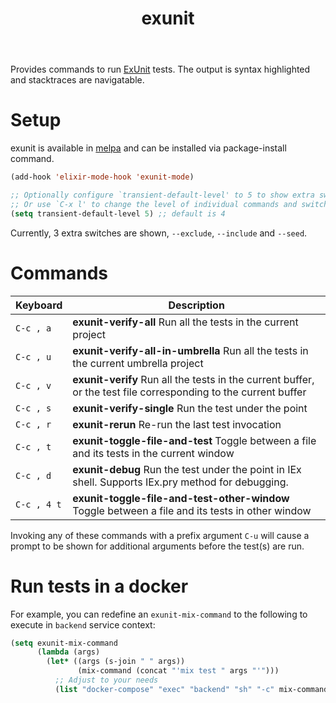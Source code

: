 #+TITLE: exunit

[[https://melpa.org/#/exunit][https://melpa.org/packages/exunit-badge.svg]]

Provides commands to run [[https://hexdocs.pm/ex_unit/ExUnit.html][ExUnit]] tests. The output is syntax
highlighted and stacktraces are navigatable.

* Setup

exunit is available in [[https://melpa.org/#/exunit][melpa]] and can be installed via package-install
command.

#+begin_src emacs-lisp
(add-hook 'elixir-mode-hook 'exunit-mode)

;; Optionally configure `transient-default-level' to 5 to show extra switches
;; Or use `C-x l' to change the level of individual commands and switches
(setq transient-default-level 5) ;; default is 4
#+end_src

Currently, 3 extra switches are shown, =--exclude=, =--include= and =--seed=.

* Commands

| Keyboard    | Description                                                                                                   |
|-------------+---------------------------------------------------------------------------------------------------------------|
| =C-c , a=   | *exunit-verify-all* Run all the tests in the current project                                                  |
| =C-c , u=   | *exunit-verify-all-in-umbrella* Run all the tests in the current umbrella project                             |
| =C-c , v=   | *exunit-verify* Run all the tests in the current buffer, or the test file corresponding to the current buffer |
| =C-c , s=   | *exunit-verify-single* Run the test under the point                                                           |
| =C-c , r=   | *exunit-rerun* Re-run the last test invocation                                                                |
| =C-c , t=   | *exunit-toggle-file-and-test* Toggle between a file and its tests in the current window                       |
| =C-c , d=   | *exunit-debug* Run the test under the point in IEx shell. Supports IEx.pry method for debugging.              |
| =C-c , 4 t= | *exunit-toggle-file-and-test-other-window* Toggle between a file and its tests in other window                |

Invoking any of these commands with a prefix argument =C-u= will
cause a prompt to be shown for additional arguments before the
test(s) are run.

[[https://raw.githubusercontent.com/ananthakumaran/exunit.el/master/screenshots/sample.png]]

* Run tests in a docker

For example, you can redefine an =exunit-mix-command= to the following to execute in =backend= service context:

#+begin_src emacs-lisp
(setq exunit-mix-command
      (lambda (args)
        (let* ((args (s-join " " args))
               (mix-command (concat "'mix test " args "'")))
          ;; Adjust to your needs
          (list "docker-compose" "exec" "backend" "sh" "-c" mix-command))))
#+end_src

